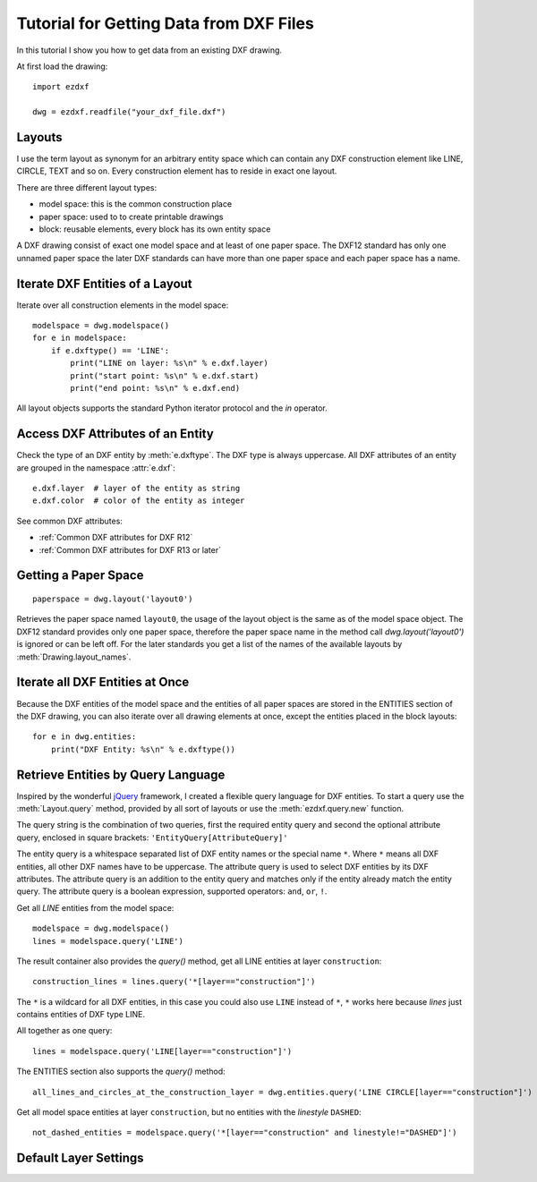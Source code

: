 .. _tut_getting_data:

Tutorial for Getting Data from DXF Files
========================================

In this tutorial I show you how to get data from an existing DXF drawing.

At first load the drawing::

    import ezdxf

    dwg = ezdxf.readfile("your_dxf_file.dxf")


.. seealso::

    :ref:`dwgmanagement`

Layouts
-------

I use the term layout as synonym for an arbitrary entity space which can contain any DXF construction element like
LINE, CIRCLE, TEXT and so on. Every construction element has to reside in exact one layout.

There are three different layout types:

- model space: this is the common construction place
- paper space: used to to create printable drawings
- block: reusable elements, every block has its own entity space

A DXF drawing consist of exact one model space and at least of one paper space. The DXF12 standard has only one unnamed
paper space the later DXF standards can have more than one paper space and each paper space has a name.

Iterate DXF Entities of a Layout
--------------------------------

Iterate over all construction elements in the model space::

    modelspace = dwg.modelspace()
    for e in modelspace:
        if e.dxftype() == 'LINE':
            print("LINE on layer: %s\n" % e.dxf.layer)
            print("start point: %s\n" % e.dxf.start)
            print("end point: %s\n" % e.dxf.end)

All layout objects supports the standard Python iterator protocol and the `in` operator.

Access DXF Attributes of an Entity
----------------------------------

Check the type of an DXF entity by :meth:`e.dxftype`. The DXF type is always uppercase.
All DXF attributes of an entity are grouped in the namespace :attr:`e.dxf`::

    e.dxf.layer  # layer of the entity as string
    e.dxf.color  # color of the entity as integer

See common DXF attributes:

- :ref:`Common DXF attributes for DXF R12`
- :ref:`Common DXF attributes for DXF R13 or later`

Getting a Paper Space
---------------------

::

    paperspace = dwg.layout('layout0')

Retrieves the paper space named ``layout0``, the usage of the layout object is the same as of the model space object.
The DXF12 standard provides only one paper space, therefore the paper space name in the method call
`dwg.layout('layout0')` is ignored or can be left off. For the later standards you get a list of the names of the
available layouts by :meth:`Drawing.layout_names`.

Iterate all DXF Entities at Once
--------------------------------

Because the DXF entities of the model space and the entities of all paper spaces are stored in the ENTITIES section of
the DXF drawing, you can also iterate over all drawing elements at once, except the entities placed in the block
layouts::

    for e in dwg.entities:
        print("DXF Entity: %s\n" % e.dxftype())

Retrieve Entities by Query Language
-----------------------------------

Inspired by the wonderful `jQuery <http://www.jquery.com>`_ framework, I created a flexible query language for DXF
entities. To start a query use the :meth:`Layout.query` method, provided by all sort of layouts or use the
:meth:`ezdxf.query.new` function.

The query string is the combination of two queries, first the required entity query and second the optional attribute
query, enclosed in square brackets: ``'EntityQuery[AttributeQuery]'``

The entity query is a whitespace separated list of DXF entity names or the special name ``*``.
Where ``*`` means all DXF entities, all other DXF names have to be uppercase. The attribute query is used to select DXF
entities by its DXF attributes. The attribute query is an addition to the entity query and matches only if the
entity already match the entity query. The attribute query is a boolean expression, supported operators: ``and``,
``or``, ``!``.

.. seealso::

    :ref:`entity query string`

Get all `LINE` entities from the model space::

    modelspace = dwg.modelspace()
    lines = modelspace.query('LINE')

The result container also provides the `query()` method, get all LINE entities at layer ``construction``::

    construction_lines = lines.query('*[layer=="construction"]')

The ``*`` is a wildcard for all DXF entities, in this case you could also use ``LINE`` instead of ``*``, ``*`` works
here because `lines` just contains entities of DXF type LINE.

All together as one query::

    lines = modelspace.query('LINE[layer=="construction"]')

The ENTITIES section also supports the `query()` method::

    all_lines_and_circles_at_the_construction_layer = dwg.entities.query('LINE CIRCLE[layer=="construction"]')

Get all model space entities at layer ``construction``, but no entities with the `linestyle` ``DASHED``::

    not_dashed_entities = modelspace.query('*[layer=="construction" and linestyle!="DASHED"]')

Default Layer Settings
----------------------

.. seealso::

    :ref:`tut_layers` and class :class:`Layer`

